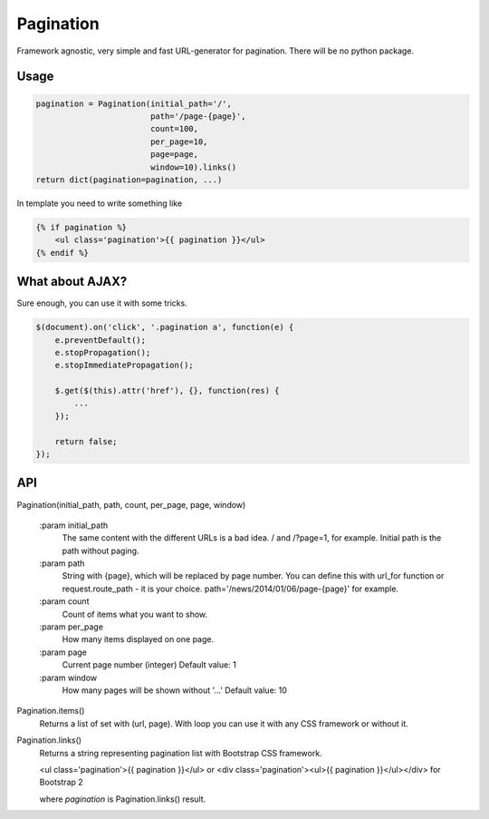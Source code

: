 Pagination
==========
Framework agnostic, very simple and fast URL-generator for pagination.
There will be no python package.

Usage
*****
.. code-block:: python

    pagination = Pagination(initial_path='/',
                            path='/page-{page}',
                            count=100,
                            per_page=10,
                            page=page,
                            window=10).links()
    return dict(pagination=pagination, ...)

In template you need to write something like

.. code-block:: python

    {% if pagination %}
        <ul class='pagination'>{{ pagination }}</ul>
    {% endif %}



What about AJAX?
****************

Sure enough, you can use it with some tricks.


.. code-block:: javascript

    $(document).on('click', '.pagination a', function(e) {
        e.preventDefault();
        e.stopPropagation();
        e.stopImmediatePropagation();

        $.get($(this).attr('href'), {}, function(res) {
            ...
        });

        return false;
    });



API
***


Pagination(initial_path, path, count, per_page, page, window)

    :param initial_path
        The same content with the different URLs is a bad idea.
        / and /?page=1, for example. Initial path is the path without paging.

    :param path
        String with {page}, which will be replaced by page number.
        You can define this with url_for function or request.route_path - it is
        your choice. path='/news/2014/01/06/page-{page}' for example.

    :param count
        Count of items what you want to show.

    :param per_page
        How many items displayed on one page.

    :param page
        Current page number (integer)
        Default value: 1

    :param window
        How many pages will be shown without '...'
        Default value: 10



Pagination.items()
    Returns a list of set with (url, page). With loop you can use it with any
    CSS framework or without it.


Pagination.links()
    Returns a string representing pagination list with Bootstrap CSS framework.

    <ul class='pagination'>{{ pagination }}</ul> or
    <div class='pagination'><ul>{{ pagination }}</ul></div> for Bootstrap 2

    where `pagination` is Pagination.links() result.

